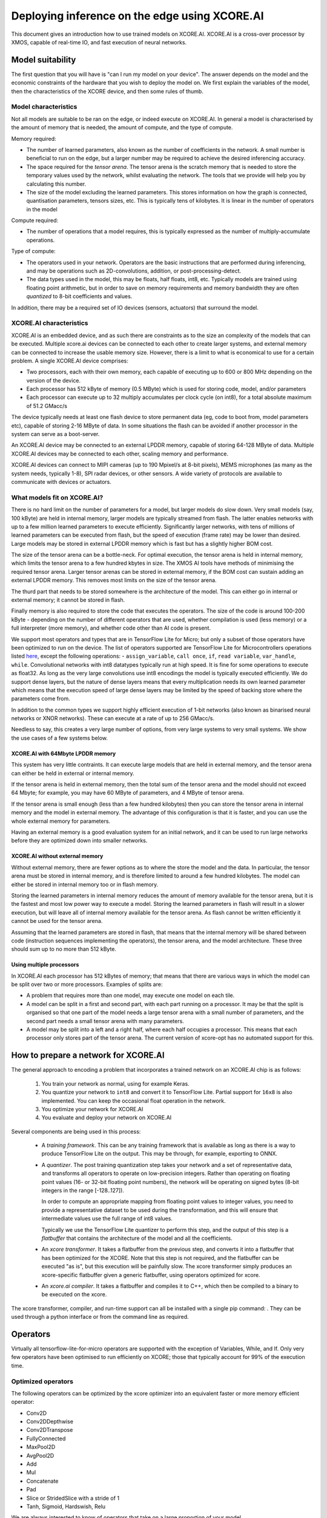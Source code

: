 Deploying inference on the edge using XCORE.AI
==============================================

This document gives an introduction how to use trained models on XCORE.AI.
XCORE.AI is a cross-over processor by XMOS, capable of real-time IO, and
fast execution of neural networks.

Model suitability
-----------------

The first question that you will have is "can I run my model on your
device". The answer depends on the model and the economic constraints of
the hardware that you wish to deploy the model on. We first explain the
variables of the model, then the characteristics of the XCORE device, and
then some rules of thumb.

Model characteristics
+++++++++++++++++++++

Not all models are suitable to be ran on the edge, or indeed execute on
XCORE.AI. In general a model is characterised by the amount of memory that
is needed, the amount of compute, and the type of compute.

Memory required:

* The number of learned parameters, also known as the number of
  coefficients in the network. A small number is beneficial to run on the
  edge, but a larger number may be required to achieve the desired
  inferencing accuracy.

* The space required for the *tensor arena*. The tensor arena is the
  scratch memory that is needed to store the temporary values used by the
  network, whilst evaluating the network. The tools that we provide will
  help you by calculating this number.

* The size of the model excluding the learned parameters. This stores
  information on how the graph is connected, quantisation parameters,
  tensors sizes, etc. This is typically tens of kilobytes. It is linear in
  the number of operators in the model

Compute required:

* The number of operations that a model requires, this is typically
  expressed as the number of multiply-accumulate operations.

Type of compute:

* The operators used in your network. Operators are the basic instructions
  that are performed during inferencing, and may be operations such as
  2D-convolutions, addition, or post-processing-detect.

* The data types used in the model, this may be floats, half floats, int8,
  etc. Typically models are trained using floating point arithmetic, but in
  order to save on memory requirements and memory bandwidth they are often
  *quantized* to 8-bit coefficients and values.

In addition, there may be a required set of IO devices (sensors, actuators)
that surround the model.


XCORE.AI characteristics
++++++++++++++++++++++++

XCORE.AI is an embedded device, and as such there are constraints as to the
size an complexity of the models that can be executed. Multiple xcore.ai
devices can be connected to each other to create larger systems, and
external memory can be connected to increase the usable memory size.
However, there is a limit to what is economical to use for a certain problem.
A single XCORE.AI device comprises:

* Two processors, each with their own memory, each capable of executing
  up to 600 or 800 MHz depending on the version of the device.

* Each processor has 512 kByte of memory (0.5 MByte) which is used for
  storing code, model, and/or parameters

* Each processor can execute up to 32 multiply accumulates per
  clock cycle (on int8), for a total absolute maximum of 51.2 GMacc/s

The device typically needs at least one flash device to store permanent
data (eg, code to boot from, model parameters etc), capable of storing 2-16
MByte of data. In some situations the flash can be avoided if another
processor in the system can serve as a boot-server.

An XCORE.AI device may be connected to an external LPDDR memory, capable of storing
64-128 MByte of data. Multiple XCORE.AI devices may be connected to each other,
scaling memory and performance.

XCORE.AI devices can connect to MIPI cameras (up to 190 Mpixel/s at 8-bit
pixels), MEMS microphones (as many as the system needs, typically 1-8), SPI
radar devices, or other sensors. A wide variety of protocols are available
to communicate with devices or actuators.

What models fit on XCORE.AI?
++++++++++++++++++++++++++++

There is no hard limit on the number of parameters for a model, but larger
models do slow down. Very small models (say, 100 kByte) are held in
internal memory, larger models are typically streamed from flash. The
latter enables networks with up to a few million learned parameters to
execute efficiently. Significantly larger networks, with tens of millions
of learned parameters can be executed from flash, but the speed of
execution (frame rate) may be lower than desired. Large models may be
stored in external LPDDR memory which is fast but has a slightly higher BOM
cost.

The size of the tensor arena can be a bottle-neck. For optimal execution,
the tensor arena is held in internal memory, which limits the tensor arena
to a few hundred kbytes in size. The XMOS AI tools have methods of
minimising the required tensor arena. Larger tensor arenas can be stored in
external memory, if the BOM cost can sustain adding an external LPDDR
memory. This removes most limits on the size of the tensor arena.

The thurd part that needs to be stored somewhere is the architecture of the
model. This can either go in internal or external memory; it cannot be
stored in flash.

Finally memory is also required to store the code that executes the
operators. The size of the code is around 100-200 kByte - depending on the
number of different operators that are used, whether compilation is used
(less memory) or a full interpreter (more memory), and whether code other
than AI code is present.

We support most operators and types that are in TensorFlow Lite
for Micro; but only a subset of those operators have been optimized to run
on the device. The list of operators supported are TensorFlow Lite for 
Microcontrollers operations listed `here <https://github.com/tensorflow/tflite-micro/blob/f474248365ad48654ba8a27ac5bf49a6afbb80e7/tensorflow/lite/micro/all_ops_resolver.cc>`_, except the following operations:
- ``assign_variable``, ``call once``, ``if``, ``read variable``, ``var_handle``, ``while``.
Convolutional networks with int8 datatypes typically run at
high speed. It is fine for some operations to execute as float32. As long
as the very large convolutions use int8 encodings the model is typically
executed efficiently. We do support dense layers, but the nature of dense
layers means that every multiplication needs its own learned parameter
which means that the execution speed of large dense layers may be limited
by the speed of backing store where the parameters come from.

In addition to the common types we support highly efficient execution of
1-bit networks (also known as binarised neural networks or XNOR networks).
These can execute at a rate of up to 256 GMacc/s.

Needless to say, this creates a very large number of options, from very
large systems to very small systems. We show the use cases of a few systems
below.

XCORE.AI with 64Mbyte LPDDR memory
``````````````````````````````````

This system has very little contraints. It can execute large models that
are held in external memory, and the tensor arena can either be held in
external or internal memory.

If the tensor arena is held in external memory, then the total sum of the
tensor arena and the model should not exceed 64 Mbyte; for example, you may
have 60 MByte of parameters, and 4 MByte of tensor arena.

If the tensor arena is small enough (less than a few hundred kilobytes) then
you can store the tensor arena in internal memory and the model in external
memory. The advantage of this configuration is that it is faster, and you
can use the whole external memory for parameters. 

Having an external memory is a good evaluation system for an initial
network, and it can be used to run large networks before they are optimized
down into smaller networks.

XCORE.AI without external memory
````````````````````````````````

Without external memory, there are fewer options as to where the store the
model and the data. In particular, the tensor arena must be stored in
internal memory, and is therefore limited to around a few hundred kilobytes. The
model can either be stored in internal memory too or in flash memory.

Storing the learned parameters in internal memory reduces the amount of memory available for
the tensor arena, but it is the fastest and most low power way to execute a
model. Storing the learned parameters in flash will result in a slower execution, but
will leave all of internal memory available for the tensor arena. As flash
cannot be written efficiently it cannot be used for the tensor arena.

Assuming that the learned parameters are stored in flash, that means that
the internal memory will be shared between code (instruction sequences
implementing the operators), the tensor arena, and the model architecture.
These three should sum up to no more than 512 kByte.

Using multiple processors
`````````````````````````

In XCORE.AI each processor has 512 kBytes of memory; that means that there
are various ways in which the model can be split over two or more
processors. Examples of splits are:

* A problem that requires more than one model, may execute one model on
  each tile.

* A model can be split in a first and second part, with each part running
  on a processor. It may be that the split is organised so that one part
  of the model needs a large tensor arena with a small number of
  parameters, and the second part needs a small tensor arena with many
  parameters.

* A model may be split into a left and a right half, where each half
  occupies a processor. This means that each processor only stores part
  of the tensor arena. The current version of xcore-opt has no automated
  support for this.

How to prepare a network for XCORE.AI
-------------------------------------

The general approach to encoding a problem that incorporates a trained
network on an XCORE.AI chip is as follows:

  #. You train your network as normal, using for example Keras.

  #. You quantize your network to ``int8`` and convert it to TensorFlow
     Lite. Partial support for ``16x8`` is also implemented.
     You can keep the occasional float operation in the network.

  #. You optimize your network for XCORE.AI

  #. You evaluate and deploy your network on XCORE.AI

Several components are being used in this process:

  * A *training framework*. This can be any training framework that is
    available as long as there is a way to produce TensorFlow Lite on the
    output. This may be through, for example, exporting to ONNX.

  * A *quantizer*. The post training quantization step takes your
    network and a set of representative data, and transforms all operators
    to operate on low-precision integers. Rather than operating on floating
    point values (16- or 32-bit floating point numbers), the network will be
    operating on signed bytes (8-bit integers in the range [-128..127]).

    In order to compute an appropriate mapping from floating point values
    to integer values, you need to provide a representative dataset to be used
    during the transformation, and this will ensure that intermediate
    values use the full range of int8 values.

    Typically we use the TensorFlow Lite quantizer to perform this step,
    and the output of this step is a *flatbuffer* that contains the
    architecture of the model and all the coefficients.

  * An *xcore transformer*. It takes a flatbuffer from the previous step,
    and converts it into a flatbuffer that has been optimized for the
    XCORE. Note that this step is not required, and the flatbuffer can be
    executed "as is", but this execution will be painfully slow. The xcore
    transformer simply produces an xcore-specific flatbuffer given a
    generic flatbuffer, using operators optimized for xcore.

  * An *xcore.ai compiler*. It takes a flatbuffer and compiles it to C++, which 
    then be compiled to a binary to be executed on the xcore.

The xcore transformer, compiler, and run-time support can all be installed
with a single pip command: . They can be used
through a python interface or from the command line as required.


Operators
---------

Virtually all tensorflow-lite-for-micro operators are supported
with the exception of Variables, While, and If. Only very few operators
have been optimised to run efficiently on XCORE; those that typically
account for 99% of the execution time. 

Optimized operators
+++++++++++++++++++

The following operators can be optimized by the xcore optimizer into an
equivalent faster or more memory efficient operator:

* Conv2D

* Conv2DDepthwise

* Conv2DTranspose

* FullyConnected

* MaxPool2D

* AvgPool2D

* Add

* Mul

* Concatenate

* Pad

* Slice or StridedSlice with a stride of 1

* Tanh, Sigmoid, Hardswish, Relu

We are always interested to know of operators that take on a large
proportion of your model.

Constraints on operators
++++++++++++++++++++++++

Some xcore optimizable operators have constraints on them which dictate
situations where they can not be optimized. In particular:

* Make sure that each convolution outputs a multiple of FOUR channels.

* For optimal speed, the number of input channels should be a multiple of
  16, otherwise 4.

* For a first image convolution that typically has three channels (YUV,
  RGB), the graph transformer will insert a fast pad from three to four.

* For a convolution, execution is fast when the bias term is reasonably
  close to zero.

